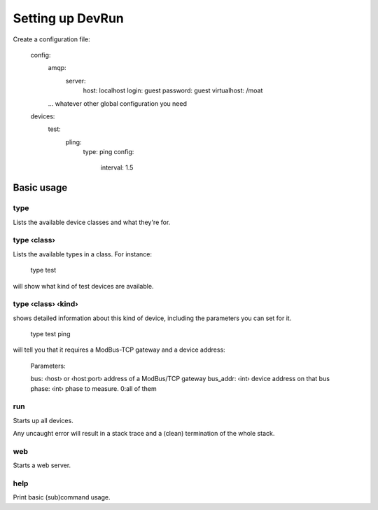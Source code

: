 =================
Setting up DevRun
=================

Create a configuration file:

    config:
      amqp:
        server:
          host: localhost
          login: guest
          password: guest
          virtualhost: /moat
      … whatever other global configuration you need
    devices:
      test:
        pling:
          type: ping
          config:
            interval: 1.5
      

-----------
Basic usage
-----------

type
====

Lists the available device classes and what they're for.

type ‹class›
============

Lists the available types in a class. For instance:

    type test

will show what kind of test devices are available.

type ‹class› ‹kind›
===================

shows detailed information about this kind of device, including the parameters you can
set for it.

    type test ping

will tell you that it requires a ModBus-TCP gateway and a device address:

    Parameters:

    bus: ‹host› or ‹host:port›  address of a ModBus/TCP gateway
    bus_addr: ‹int›             device address on that bus
    phase: ‹int›                phase to measure. 0:all of them

run
===

Starts up all devices.

Any uncaught error will result in a stack trace and a (clean) termination of the whole stack.

web
===

Starts a web server.

help
====

Print basic (sub)command usage.


